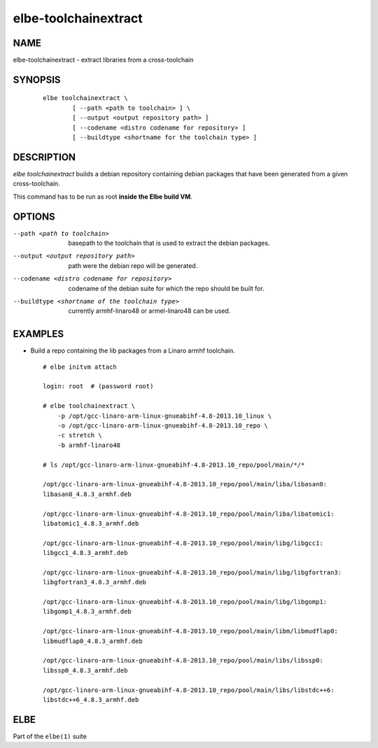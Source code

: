 ************************
elbe-toolchainextract
************************

NAME
====

elbe-toolchainextract - extract libraries from a cross-toolchain

SYNOPSIS
========

   ::

      elbe toolchainextract \
              [ --path <path to toolchain> ] \
              [ --output <output repository path> ]
              [ --codename <distro codename for repository> ]
              [ --buildtype <shortname for the toolchain type> ]

DESCRIPTION
===========

*elbe toolchainextract* builds a debian repository containing debian
packages that have been generated from a given cross-toolchain.

This command has to be run as root **inside the Elbe build VM**.

OPTIONS
=======

--path <path to toolchain>
   basepath to the toolchain that is used to extract the debian
   packages.

--output <output repository path>
   path were the debian repo will be generated.

--codename <distro codename for repository>
   codename of the debian suite for which the repo should be built for.

--buildtype <shortname of the toolchain type>
   currently armhf-linaro48 or armel-linaro48 can be used.

EXAMPLES
========

-  Build a repo containing the lib packages from a Linaro armhf
   toolchain.

   ::

      # elbe initvm attach

      login: root  # (password root)

      # elbe toolchainextract \
          -p /opt/gcc-linaro-arm-linux-gnueabihf-4.8-2013.10_linux \
          -o /opt/gcc-linaro-arm-linux-gnueabihf-4.8-2013.10_repo \
          -c stretch \
          -b armhf-linaro48

      # ls /opt/gcc-linaro-arm-linux-gnueabihf-4.8-2013.10_repo/pool/main/*/*

      /opt/gcc-linaro-arm-linux-gnueabihf-4.8-2013.10_repo/pool/main/liba/libasan0:
      libasan0_4.8.3_armhf.deb

      /opt/gcc-linaro-arm-linux-gnueabihf-4.8-2013.10_repo/pool/main/liba/libatomic1:
      libatomic1_4.8.3_armhf.deb

      /opt/gcc-linaro-arm-linux-gnueabihf-4.8-2013.10_repo/pool/main/libg/libgcc1:
      libgcc1_4.8.3_armhf.deb

      /opt/gcc-linaro-arm-linux-gnueabihf-4.8-2013.10_repo/pool/main/libg/libgfortran3:
      libgfortran3_4.8.3_armhf.deb

      /opt/gcc-linaro-arm-linux-gnueabihf-4.8-2013.10_repo/pool/main/libg/libgomp1:
      libgomp1_4.8.3_armhf.deb

      /opt/gcc-linaro-arm-linux-gnueabihf-4.8-2013.10_repo/pool/main/libm/libmudflap0:
      libmudflap0_4.8.3_armhf.deb

      /opt/gcc-linaro-arm-linux-gnueabihf-4.8-2013.10_repo/pool/main/libs/libssp0:
      libssp0_4.8.3_armhf.deb

      /opt/gcc-linaro-arm-linux-gnueabihf-4.8-2013.10_repo/pool/main/libs/libstdc++6:
      libstdc++6_4.8.3_armhf.deb

ELBE
====

Part of the ``elbe(1)`` suite
